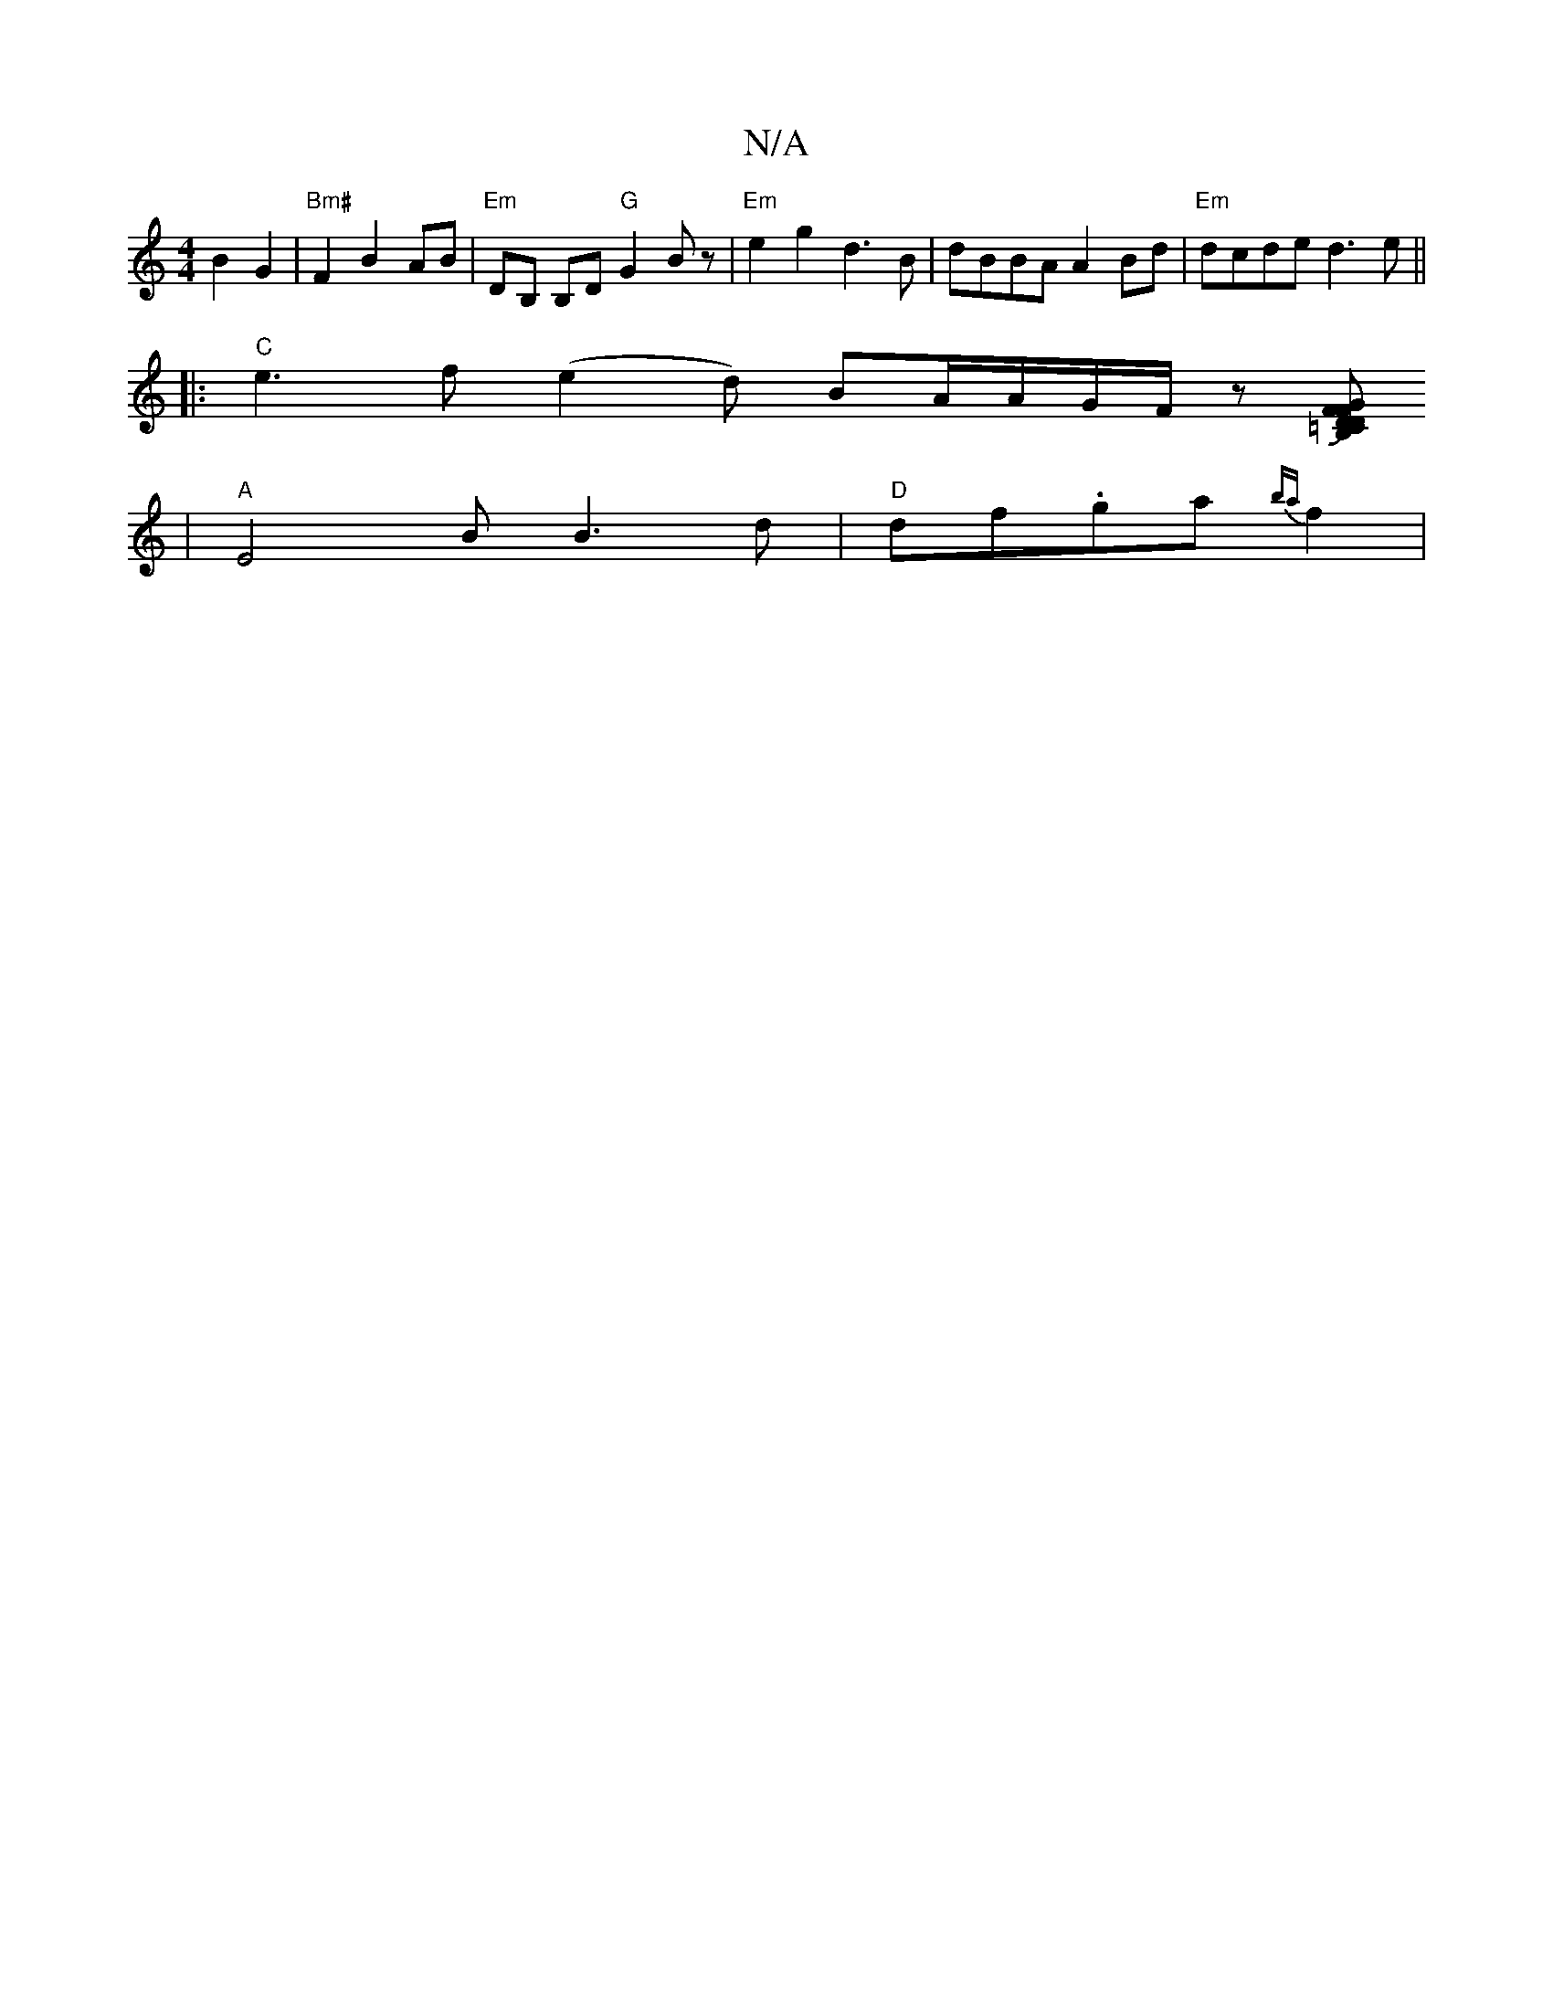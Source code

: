 X:1
T:N/A
M:4/4
R:N/A
K:Cmajor
 B2 G2 |"Bm#"F2B2AB | "Em"DB, B,D "G"G2Bz|"Em"e2g2d3B | dBBA A2Bd|"Em" dcde d3e||
|:"C" e3f (e2d) BA/A/G/F/ z[GB, =c,2 | F<D D2 F>d|Bg g g>f|(3e3.f Je3|d4(B2B)|AB3 cB|
|"A" E4 B B3 d| "D"df.ga{ba}f2 |